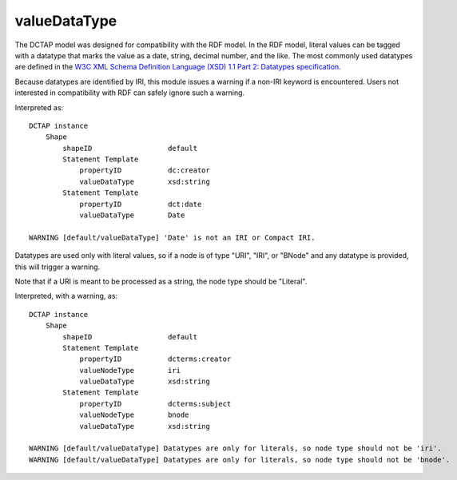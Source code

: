 .. _elem_valueDataType:

valueDataType
^^^^^^^^^^^^^

The DCTAP model was designed for compatibility with the
RDF model. In the RDF model, literal values can be tagged
with a datatype that marks the value as a date, string,
decimal number, and the like. The most commonly used
datatypes are defined in the `W3C XML Schema Definition Language (XSD) 1.1 Part 2: Datatypes specification <https://www.w3.org/TR/xmlschema11-2/>`_.

Because datatypes are identified by IRI, this module
issues a warning if a non-IRI keyword is encountered.
Users not interested in compatibility with RDF can safely
ignore such a warning.

.. csv-table:: 
   :file: valueDataType.csv
   :header-rows: 1

Interpreted as::

    DCTAP instance
        Shape
            shapeID                  default
            Statement Template
                propertyID           dc:creator
                valueDataType        xsd:string
            Statement Template
                propertyID           dct:date
                valueDataType        Date

    WARNING [default/valueDataType] 'Date' is not an IRI or Compact IRI.

Datatypes are used only with literal values, so 
if a node is of type "URI", "IRI", or "BNode" and 
any datatype is provided, this will trigger a 
warning.

Note that if a URI is meant to be processed as a 
string, the node type should be "Literal".

.. csv-table:: 
   :file: valueDataType_with_valueNodeType_URI.csv
   :header-rows: 1

Interpreted, with a warning, as::

    DCTAP instance
        Shape
            shapeID                  default
            Statement Template
                propertyID           dcterms:creator
                valueNodeType        iri
                valueDataType        xsd:string
            Statement Template
                propertyID           dcterms:subject
                valueNodeType        bnode
                valueDataType        xsd:string

    WARNING [default/valueDataType] Datatypes are only for literals, so node type should not be 'iri'.
    WARNING [default/valueDataType] Datatypes are only for literals, so node type should not be 'bnode'.
